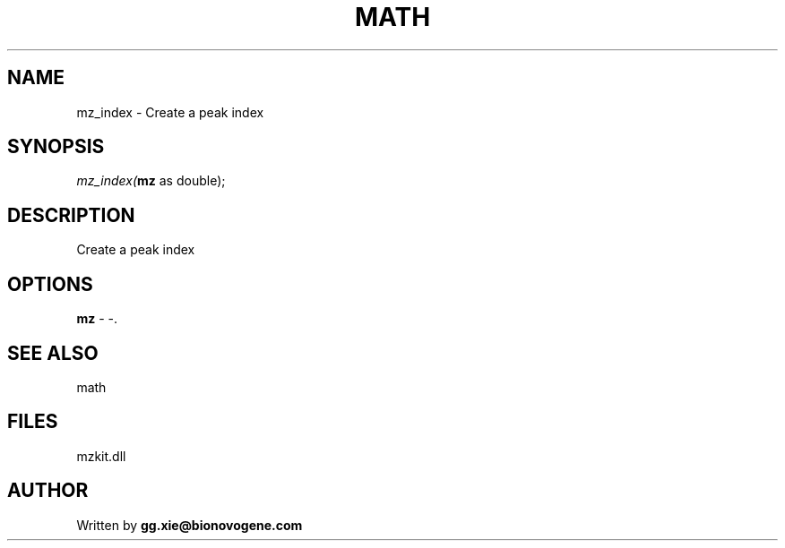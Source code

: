 .\" man page create by R# package system.
.TH MATH 4 2000-Jan "mz_index" "mz_index"
.SH NAME
mz_index \- Create a peak index
.SH SYNOPSIS
\fImz_index(\fBmz\fR as double);\fR
.SH DESCRIPTION
.PP
Create a peak index
.PP
.SH OPTIONS
.PP
\fBmz\fB \fR\- -. 
.PP
.SH SEE ALSO
math
.SH FILES
.PP
mzkit.dll
.PP
.SH AUTHOR
Written by \fBgg.xie@bionovogene.com\fR

